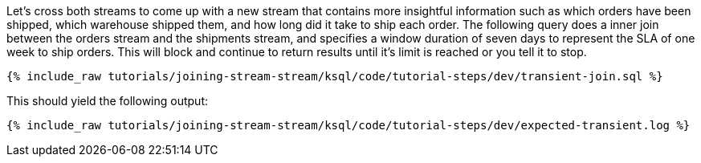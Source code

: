 Let's cross both streams to come up with a new stream that contains more insightful information such as which orders have been shipped, which warehouse shipped them, and how long did it take to ship each order. The following query does a inner join between the orders stream and the shipments stream, and specifies a window duration of seven days to represent the SLA of one week to ship orders. This will block and continue to return results until it's limit is reached or you tell it to stop.

+++++
<pre class="snippet"><code class="sql">{% include_raw tutorials/joining-stream-stream/ksql/code/tutorial-steps/dev/transient-join.sql %}</code></pre>
+++++

This should yield the following output:

+++++
<pre class="snippet"><code class="shell">{% include_raw tutorials/joining-stream-stream/ksql/code/tutorial-steps/dev/expected-transient.log %}</code></pre>
+++++
